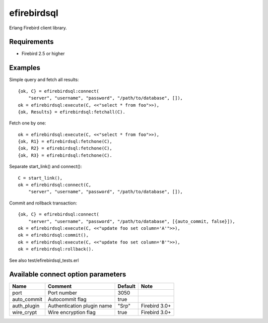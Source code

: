 =============
efirebirdsql
=============

Erlang Firebird client library.

Requirements
----------------------

* Firebird 2.5 or higher

Examples
-----------

Simple query and fetch all results::

    {ok, C} = efirebirdsql:connect(
        "server", "username", "password", "/path/to/database", []),
    ok = efirebirdsql:execute(C, <<"select * from foo">>),
    {ok, Results} = efirebirdsql:fetchall(C).

Fetch one by one::

    ok = efirebirdsql:execute(C, <<"select * from foo">>),
    {ok, R1} = efirebirdsql:fetchone(C),
    {ok, R2} = efirebirdsql:fetchone(C),
    {ok, R3} = efirebirdsql:fetchone(C).

Separate start_link() and connect()::

    C = start_link(),
    ok = efirebirdsql:connect(C,
        "server", "username", "password", "/path/to/database", []),

Commit and rollback transaction::

    {ok, C} = efirebirdsql:connect(
        "server", "username", "password", "/path/to/database", [{auto_commit, false}]),
    ok = efirebirdsql:execute(C, <<"update foo set column='A'">>),
    ok = efirebirdsql:commit(),
    ok = efirebirdsql:execute(C, <<"update foo set column='B'">>),
    ok = efirebirdsql:rollback().


See also test/efirebirdsql_tests.erl

Available connect option parameters
-----------------------------------

.. csv-table::
   :header: Name,Comment,Default,Note

   port, Port number, 3050
   auto_commit, Autocommit flag, true
   auth_plugin, Authentication plugin name, \"Srp\", Firebird 3.0+
   wire_crypt, Wire encryption flag, true, Firebird 3.0+
